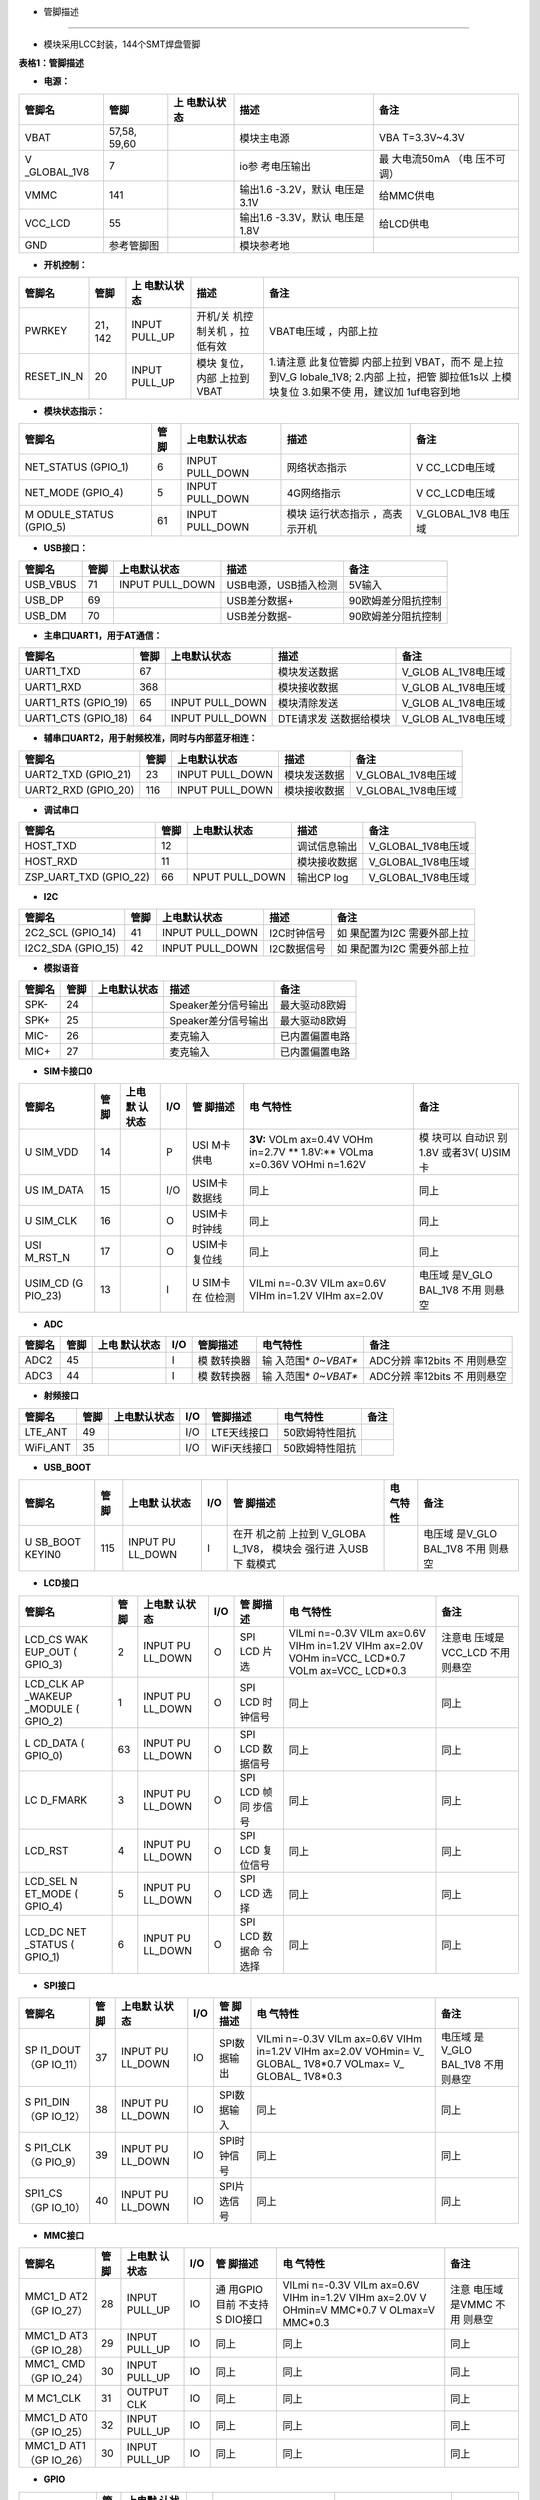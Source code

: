 - 管脚描述
==========

-  模块采用LCC封装，144个SMT焊盘管脚

.. image:: http://openluat-luatcommunity.oss-cn-hangzhou.aliyuncs.com/images/20200902105714322_723723.png

**表格1：管脚描述**

-  **电源：**

+-------------+-------------+-------------+-------------+-------------+
| 管脚名      | 管脚        | 上          | 描述        | 备注        |
|             |             | 电默认状态  |             |             |
+=============+=============+=============+=============+=============+
| VBAT        | 57,58,      |             | 模块主电源  | VBA         |
|             | 59,60       |             |             | T=3.3V~4.3V |
+-------------+-------------+-------------+-------------+-------------+
| V           | 7           |             | io参        | 最          |
| _GLOBAL_1V8 |             |             | 考电压输出  | 大电流50mA  |
|             |             |             |             | （电        |
|             |             |             |             | 压不可调）  |
+-------------+-------------+-------------+-------------+-------------+
| VMMC        | 141         |             | 输出1.6     | 给MMC供电   |
|             |             |             | -3.2V，默认 |             |
|             |             |             | 电压是3.1V  |             |
+-------------+-------------+-------------+-------------+-------------+
| VCC_LCD     | 55          |             | 输出1.6     | 给LCD供电   |
|             |             |             | -3.3V，默认 |             |
|             |             |             | 电压是1.8V  |             |
+-------------+-------------+-------------+-------------+-------------+
| GND         | 参考管脚图  |             | 模块参考地  |             |
+-------------+-------------+-------------+-------------+-------------+

-  **开机控制：**

+-------------+-------------+-------------+-------------+-------------+
| 管脚名      | 管脚        | 上          | 描述        | 备注        |
|             |             | 电默认状态  |             |             |
+=============+=============+=============+=============+=============+
| PWRKEY      | 21，142     | INPUT       | 开机/关     | VBAT电压域  |
|             |             | PULL_UP     | 机控制关机  | ，内部上拉  |
|             |             |             | ，拉低有效  |             |
+-------------+-------------+-------------+-------------+-------------+
| RESET_IN_N  | 20          | INPUT       | 模块        | 1.请注意    |
|             |             | PULL_UP     | 复位，内部  | 此复位管脚  |
|             |             |             | 上拉到VBAT  | 内部上拉到  |
|             |             |             |             | VBAT，而不  |
|             |             |             |             | 是上拉到V_G |
|             |             |             |             | lobale_1V8; |
|             |             |             |             | 2.内部      |
|             |             |             |             | 上拉，把管  |
|             |             |             |             | 脚拉低1s以  |
|             |             |             |             | 上模块复位  |
|             |             |             |             | 3.如果不使  |
|             |             |             |             | 用，建议加  |
|             |             |             |             | 1uf电容到地 |
+-------------+-------------+-------------+-------------+-------------+

-  **模块状态指示：**

+--------------+------+--------------+--------------+--------------+
| 管脚名       | 管脚 | 上电默认状态 | 描述         | 备注         |
+==============+======+==============+==============+==============+
| NET_STATUS   | 6    | INPUT        | 网络状态指示 | V            |
| (GPIO_1)     |      | PULL_DOWN    |              | CC_LCD电压域 |
+--------------+------+--------------+--------------+--------------+
| NET_MODE     | 5    | INPUT        | 4G网络指示   | V            |
| (GPIO_4)     |      | PULL_DOWN    |              | CC_LCD电压域 |
+--------------+------+--------------+--------------+--------------+
| M            | 61   | INPUT        | 模块         | V_GLOBAL_1V8 |
| ODULE_STATUS |      | PULL_DOWN    | 运行状态指示 | 电压域       |
| (GPIO_5)     |      |              | ，高表示开机 |              |
+--------------+------+--------------+--------------+--------------+

-  **USB接口：**

======== ==== =============== ==================== ==================
管脚名   管脚 上电默认状态    描述                 备注
======== ==== =============== ==================== ==================
USB_VBUS 71   INPUT PULL_DOWN USB电源，USB插入检测 5V输入
USB_DP   69                   USB差分数据+         90欧姆差分阻抗控制
USB_DM   70                   USB差分数据-         90欧姆差分阻抗控制
======== ==== =============== ==================== ==================

-  **主串口UART1，用于AT通信：**

+--------------+------+--------------+--------------+--------------+
| 管脚名       | 管脚 | 上电默认状态 | 描述         | 备注         |
+==============+======+==============+==============+==============+
| UART1_TXD    | 67   |              | 模块发送数据 | V_GLOB       |
|              |      |              |              | AL_1V8电压域 |
+--------------+------+--------------+--------------+--------------+
| UART1_RXD    | 368  |              | 模块接收数据 | V_GLOB       |
|              |      |              |              | AL_1V8电压域 |
+--------------+------+--------------+--------------+--------------+
| UART1_RTS    | 65   | INPUT        | 模块清除发送 | V_GLOB       |
| (GPIO_19)    |      | PULL_DOWN    |              | AL_1V8电压域 |
+--------------+------+--------------+--------------+--------------+
| UART1_CTS    | 64   | INPUT        | DTE请求发    | V_GLOB       |
| (GPIO_18)    |      | PULL_DOWN    | 送数据给模块 | AL_1V8电压域 |
+--------------+------+--------------+--------------+--------------+

-  **辅串口UART2，用于射频校准，同时与内部蓝牙相连：**

=================== ==== =============== ============ ==================
管脚名              管脚 上电默认状态    描述         备注
=================== ==== =============== ============ ==================
UART2_TXD (GPIO_21) 23   INPUT PULL_DOWN 模块发送数据 V_GLOBAL_1V8电压域
UART2_RXD (GPIO_20) 116  INPUT PULL_DOWN 模块接收数据 V_GLOBAL_1V8电压域
=================== ==== =============== ============ ==================

-  **调试串口**

+------------------------+------+----------------+--------------+--------------------+
| 管脚名                 | 管脚 | 上电默认状态   | 描述         | 备注               |
+========================+======+================+==============+====================+
| HOST_TXD               | 12   |                | 调试信息输出 | V_GLOBAL_1V8电压域 |
+------------------------+------+----------------+--------------+--------------------+
| HOST_RXD               | 11   |                | 模块接收数据 | V_GLOBAL_1V8电压域 |
+------------------------+------+----------------+--------------+--------------------+
| ZSP_UART_TXD (GPIO_22) | 66   | NPUT PULL_DOWN | 输出CP log   | V_GLOBAL_1V8电压域 |
+------------------------+------+----------------+--------------+--------------------+

-  **I2C**

+--------------+------+--------------+-------------+--------------+
| 管脚名       | 管脚 | 上电默认状态 | 描述        | 备注         |
+==============+======+==============+=============+==============+
| 2C2_SCL      | 41   | INPUT        | I2C时钟信号 | 如           |
| (GPIO_14)    |      | PULL_DOWN    |             | 果配置为I2C  |
|              |      |              |             | 需要外部上拉 |
+--------------+------+--------------+-------------+--------------+
| I2C2_SDA     | 42   | INPUT        | I2C数据信号 | 如           |
| (GPIO_15)    |      | PULL_DOWN    |             | 果配置为I2C  |
|              |      |              |             | 需要外部上拉 |
+--------------+------+--------------+-------------+--------------+

-  **模拟语音**

====== ==== ============ =================== ==============
管脚名 管脚 上电默认状态 描述                备注
====== ==== ============ =================== ==============
SPK-   24                Speaker差分信号输出 最大驱动8欧姆
SPK+   25                Speaker差分信号输出 最大驱动8欧姆
MIC-   26                麦克输入            已内置偏置电路
MIC+   27                麦克输入            已内置偏置电路
====== ==== ============ =================== ==============

-  **SIM卡接口0**

+---------+---------+---------+---------+---------+---------+---------+
| 管脚名  | 管脚    | 上电默  | I/O     | 管      | 电      | 备注    |
|         |         | 认状态  |         | 脚描述  | 气特性  |         |
+=========+=========+=========+=========+=========+=========+=========+
| U       | 14      |         | P       | USI     | **3V:** | 模      |
| SIM_VDD |         |         |         | M卡供电 | VOLm    | 块可以  |
|         |         |         |         |         | ax=0.4V | 自动识  |
|         |         |         |         |         | VOHm    | 别1.8V  |
|         |         |         |         |         | in=2.7V | 或者3V( |
|         |         |         |         |         | **      | U)SIM卡 |
|         |         |         |         |         | 1.8V:** |         |
|         |         |         |         |         | VOLma   |         |
|         |         |         |         |         | x=0.36V |         |
|         |         |         |         |         | VOHmi   |         |
|         |         |         |         |         | n=1.62V |         |
+---------+---------+---------+---------+---------+---------+---------+
| US      | 15      |         | I/O     | USIM卡  | 同上    | 同上    |
| IM_DATA |         |         |         | 数据线  |         |         |
+---------+---------+---------+---------+---------+---------+---------+
| U       | 16      |         | O       | USIM卡  | 同上    | 同上    |
| SIM_CLK |         |         |         | 时钟线  |         |         |
+---------+---------+---------+---------+---------+---------+---------+
| USI     | 17      |         | O       | USIM卡  | 同上    | 同上    |
| M_RST_N |         |         |         | 复位线  |         |         |
+---------+---------+---------+---------+---------+---------+---------+
| USIM_CD | 13      |         | I       | U       | VILmi   | 电压域  |
| (G      |         |         |         | SIM卡在 | n=-0.3V | 是V_GLO |
| PIO_23) |         |         |         | 位检测  | VILm    | BAL_1V8 |
|         |         |         |         |         | ax=0.6V | 不用    |
|         |         |         |         |         | VIHm    | 则悬空  |
|         |         |         |         |         | in=1.2V |         |
|         |         |         |         |         | VIHm    |         |
|         |         |         |         |         | ax=2.0V |         |
+---------+---------+---------+---------+---------+---------+---------+

-  **ADC**

+--------+------+-----------+-----+-----------+-----------+-----------+
| 管脚名 | 管脚 | 上电      | I/O | 管脚描述  | 电气特性  | 备注      |
|        |      | 默认状态  |     |           |           |           |
+========+======+===========+=====+===========+===========+===========+
| ADC2   | 45   |           | I   | 模        | 输        | ADC分辨   |
|        |      |           |     | 数转换器  | 入范围\ * | 率12bits  |
|        |      |           |     |           | *0~VBAT** | 不        |
|        |      |           |     |           |           | 用则悬空  |
+--------+------+-----------+-----+-----------+-----------+-----------+
| ADC3   | 44   |           | I   | 模        | 输        | ADC分辨   |
|        |      |           |     | 数转换器  | 入范围\ * | 率12bits  |
|        |      |           |     |           | *0~VBAT** | 不        |
|        |      |           |     |           |           | 用则悬空  |
+--------+------+-----------+-----+-----------+-----------+-----------+

-  **射频接口**

======== ==== ============ === ============ ============== ====
管脚名   管脚 上电默认状态 I/O 管脚描述     电气特性       备注
======== ==== ============ === ============ ============== ====
LTE_ANT  49                I/O LTE天线接口  50欧姆特性阻抗 
WiFi_ANT 35                I/O WiFi天线接口 50欧姆特性阻抗 
======== ==== ============ === ============ ============== ====

-  **USB_BOOT**

+---------+---------+---------+---------+---------+---------+---------+
| 管脚名  | 管脚    | 上电默  | I/O     | 管      | 电      | 备注    |
|         |         | 认状态  |         | 脚描述  | 气特性  |         |
+=========+=========+=========+=========+=========+=========+=========+
| U       | 115     | INPUT   | I       | 在开    |         | 电压域  |
| SB_BOOT |         | PU      |         | 机之前  |         | 是V_GLO |
| KEYIN0  |         | LL_DOWN |         | 上拉到  |         | BAL_1V8 |
|         |         |         |         | V_GLOBA |         | 不用    |
|         |         |         |         | L_1V8， |         | 则悬空  |
|         |         |         |         | 模块会  |         |         |
|         |         |         |         | 强行进  |         |         |
|         |         |         |         | 入USB下 |         |         |
|         |         |         |         | 载模式  |         |         |
+---------+---------+---------+---------+---------+---------+---------+

-  **LCD接口**

+---------+---------+---------+---------+---------+---------+---------+
| 管脚名  | 管脚    | 上电默  | I/O     | 管      | 电      | 备注    |
|         |         | 认状态  |         | 脚描述  | 气特性  |         |
+=========+=========+=========+=========+=========+=========+=========+
| LCD_CS  | 2       | INPUT   | O       | SPI LCD | VILmi   | 注意电  |
| WAK     |         | PU      |         | 片选    | n=-0.3V | 压域是  |
| EUP_OUT |         | LL_DOWN |         |         | VILm    | VCC_LCD |
| (       |         |         |         |         | ax=0.6V | 不用    |
| GPIO_3) |         |         |         |         | VIHm    | 则悬空  |
|         |         |         |         |         | in=1.2V |         |
|         |         |         |         |         | VIHm    |         |
|         |         |         |         |         | ax=2.0V |         |
|         |         |         |         |         | VOHm    |         |
|         |         |         |         |         | in=VCC_ |         |
|         |         |         |         |         | LCD*0.7 |         |
|         |         |         |         |         | VOLm    |         |
|         |         |         |         |         | ax=VCC_ |         |
|         |         |         |         |         | LCD*0.3 |         |
+---------+---------+---------+---------+---------+---------+---------+
| LCD_CLK | 1       | INPUT   | O       | SPI LCD | 同上    | 同上    |
| AP      |         | PU      |         | 时      |         |         |
| _WAKEUP |         | LL_DOWN |         | 钟信号  |         |         |
| _MODULE |         |         |         |         |         |         |
| (       |         |         |         |         |         |         |
| GPIO_2) |         |         |         |         |         |         |
+---------+---------+---------+---------+---------+---------+---------+
| L       | 63      | INPUT   | O       | SPI LCD | 同上    | 同上    |
| CD_DATA |         | PU      |         | 数      |         |         |
| (       |         | LL_DOWN |         | 据信号  |         |         |
| GPIO_0) |         |         |         |         |         |         |
+---------+---------+---------+---------+---------+---------+---------+
| LC      | 3       | INPUT   | O       | SPI LCD | 同上    | 同上    |
| D_FMARK |         | PU      |         | 帧同    |         |         |
|         |         | LL_DOWN |         | 步信号  |         |         |
+---------+---------+---------+---------+---------+---------+---------+
| LCD_RST | 4       | INPUT   | O       | SPI LCD | 同上    | 同上    |
|         |         | PU      |         | 复      |         |         |
|         |         | LL_DOWN |         | 位信号  |         |         |
+---------+---------+---------+---------+---------+---------+---------+
| LCD_SEL | 5       | INPUT   | O       | SPI LCD | 同上    | 同上    |
| N       |         | PU      |         | 选择    |         |         |
| ET_MODE |         | LL_DOWN |         |         |         |         |
| (       |         |         |         |         |         |         |
| GPIO_4) |         |         |         |         |         |         |
+---------+---------+---------+---------+---------+---------+---------+
| LCD_DC  | 6       | INPUT   | O       | SPI LCD | 同上    | 同上    |
| NET     |         | PU      |         | 数据命  |         |         |
| _STATUS |         | LL_DOWN |         | 令选择  |         |         |
| (       |         |         |         |         |         |         |
| GPIO_1) |         |         |         |         |         |         |
+---------+---------+---------+---------+---------+---------+---------+

-  **SPI接口**

+---------+---------+---------+---------+---------+---------+---------+
| 管脚名  | 管脚    | 上电默  | I/O     | 管      | 电      | 备注    |
|         |         | 认状态  |         | 脚描述  | 气特性  |         |
+=========+=========+=========+=========+=========+=========+=========+
| SP      | 37      | INPUT   | IO      | SPI数   | VILmi   | 电压域  |
| I1_DOUT |         | PU      |         | 据输出  | n=-0.3V | 是V_GLO |
| （GP    |         | LL_DOWN |         |         | VILm    | BAL_1V8 |
| IO_11） |         |         |         |         | ax=0.6V | 不用    |
|         |         |         |         |         | VIHm    | 则悬空  |
|         |         |         |         |         | in=1.2V |         |
|         |         |         |         |         | VIHm    |         |
|         |         |         |         |         | ax=2.0V |         |
|         |         |         |         |         | VOHmin= |         |
|         |         |         |         |         | V_      |         |
|         |         |         |         |         | GLOBAL_ |         |
|         |         |         |         |         | 1V8*0.7 |         |
|         |         |         |         |         | VOLmax= |         |
|         |         |         |         |         | V_      |         |
|         |         |         |         |         | GLOBAL_ |         |
|         |         |         |         |         | 1V8*0.3 |         |
+---------+---------+---------+---------+---------+---------+---------+
| S       | 38      | INPUT   | IO      | SPI数   | 同上    | 同上    |
| PI1_DIN |         | PU      |         | 据输入  |         |         |
| （GP    |         | LL_DOWN |         |         |         |         |
| IO_12） |         |         |         |         |         |         |
+---------+---------+---------+---------+---------+---------+---------+
| S       | 39      | INPUT   | IO      | SPI时   | 同上    | 同上    |
| PI1_CLK |         | PU      |         | 钟信号  |         |         |
| （G     |         | LL_DOWN |         |         |         |         |
| PIO_9） |         |         |         |         |         |         |
+---------+---------+---------+---------+---------+---------+---------+
| SPI1_CS | 40      | INPUT   | IO      | SPI片   | 同上    | 同上    |
| （GP    |         | PU      |         | 选信号  |         |         |
| IO_10） |         | LL_DOWN |         |         |         |         |
+---------+---------+---------+---------+---------+---------+---------+

-  **MMC接口**

+---------+---------+---------+---------+---------+---------+---------+
| 管脚名  | 管脚    | 上电默  | I/O     | 管      | 电      | 备注    |
|         |         | 认状态  |         | 脚描述  | 气特性  |         |
+=========+=========+=========+=========+=========+=========+=========+
| MMC1_D  | 28      | INPUT   | IO      | 通      | VILmi   | 注意    |
| AT2（GP |         | PULL_UP |         | 用GPIO  | n=-0.3V | 电压域  |
| IO_27） |         |         |         | 目前    | VILm    | 是VMMC  |
|         |         |         |         | 不支持S | ax=0.6V | 不用    |
|         |         |         |         | DIO接口 | VIHm    | 则悬空  |
|         |         |         |         |         | in=1.2V |         |
|         |         |         |         |         | VIHm    |         |
|         |         |         |         |         | ax=2.0V |         |
|         |         |         |         |         | V       |         |
|         |         |         |         |         | OHmin=V |         |
|         |         |         |         |         | MMC*0.7 |         |
|         |         |         |         |         | V       |         |
|         |         |         |         |         | OLmax=V |         |
|         |         |         |         |         | MMC*0.3 |         |
+---------+---------+---------+---------+---------+---------+---------+
| MMC1_D  | 29      | INPUT   | IO      | 同上    | 同上    | 同上    |
| AT3（GP |         | PULL_UP |         |         |         |         |
| IO_28） |         |         |         |         |         |         |
+---------+---------+---------+---------+---------+---------+---------+
| MMC1_   | 30      | INPUT   | IO      | 同上    | 同上    | 同上    |
| CMD（GP |         | PULL_UP |         |         |         |         |
| IO_24） |         |         |         |         |         |         |
+---------+---------+---------+---------+---------+---------+---------+
| M       | 31      | OUTPUT  | IO      | 同上    | 同上    | 同上    |
| MC1_CLK |         | CLK     |         |         |         |         |
+---------+---------+---------+---------+---------+---------+---------+
| MMC1_D  | 32      | INPUT   | IO      | 同上    | 同上    | 同上    |
| AT0（GP |         | PULL_UP |         |         |         |         |
| IO_25） |         |         |         |         |         |         |
+---------+---------+---------+---------+---------+---------+---------+
| MMC1_D  | 30      | INPUT   | IO      | 同上    | 同上    | 同上    |
| AT1（GP |         | PULL_UP |         |         |         |         |
| IO_26） |         |         |         |         |         |         |
+---------+---------+---------+---------+---------+---------+---------+

-  **GPIO**

+---------+---------+---------+---------+---------+---------+---------+
| 管脚名  | 管脚    | 上电默  | I/O     | 管      | 电      | 备注    |
|         |         | 认状态  |         | 脚描述  | 气特性  |         |
+=========+=========+=========+=========+=========+=========+=========+
| AP      | 1       | INPUT   | I       | 唤      | VILmi   | 电压域  |
| _WAKEUP |         | PU      |         | 醒模块  | n=-0.3V | 是V_GLO |
| _MODULE |         | LL_DOWN |         |         | VILm    | BAL_1V8 |
| LCD_CLK |         |         |         |         | ax=0.6V | 拉低唤  |
| (       |         |         |         |         | VIHm    | 醒模块  |
| GPIO_2) |         |         |         |         | in=1.2V |         |
|         |         |         |         |         | VIHm    |         |
|         |         |         |         |         | ax=2.0V |         |
|         |         |         |         |         | VOHmin= |         |
|         |         |         |         |         | V_      |         |
|         |         |         |         |         | GLOBAL_ |         |
|         |         |         |         |         | 1V8*0.7 |         |
|         |         |         |         |         | VOLmax= |         |
|         |         |         |         |         | V_      |         |
|         |         |         |         |         | GLOBAL_ |         |
|         |         |         |         |         | 1V8*0.3 |         |
+---------+---------+---------+---------+---------+---------+---------+
| WAK     | 2       | INPUT   | O       | 唤醒AP  | 同上    | 电压域  |
| EUP_OUT |         | PU      |         |         |         | 是V_GLO |
| LCD_CS  |         | LL_DOWN |         |         |         | BAL_1V8 |
| (       |         |         |         |         |         |         |
| GPIO_3) |         |         |         |         |         |         |
+---------+---------+---------+---------+---------+---------+---------+
| GPIO_7  | 18      | INPUT   | IO      | 通      |         | 电压域  |
|         |         | PU      |         | 用GPIO  |         | 是V_GLO |
|         |         | LL_DOWN |         |         |         | BAL_1V8 |
|         |         |         |         |         |         | 不用    |
|         |         |         |         |         |         | 则悬空  |
+---------+---------+---------+---------+---------+---------+---------+
| GPIO_13 | 62      | INPUT   | IO      | 请注    |         | 电压域  |
|         |         | PU      |         | 意上电  |         | 是V_GLO |
|         |         | LL_DOWN |         | 的时候  |         | BAL_1V8 |
|         |         |         |         | 不要把  |         | 不用    |
|         |         |         |         | GPIO_1  |         | 则悬空  |
|         |         |         |         | 3拉高到 |         |         |
|         |         |         |         | V_GLOBA |         |         |
|         |         |         |         | L_1V8， |         |         |
|         |         |         |         | 如      |         |         |
|         |         |         |         | 果上电  |         |         |
|         |         |         |         | 的时候  |         |         |
|         |         |         |         | 拉高到  |         |         |
|         |         |         |         | V_GLOBA |         |         |
|         |         |         |         | L_1V8， |         |         |
|         |         |         |         | 模块会  |         |         |
|         |         |         |         | 进入校  |         |         |
|         |         |         |         | 准模式  |         |         |
|         |         |         |         | ，不正  |         |         |
|         |         |         |         | 常开机  |         |         |
+---------+---------+---------+---------+---------+---------+---------+

-  **保留管脚**

+---------+---------+---------+-----+---------+---------+---------+
| 管脚名  | 管脚    | 上电默  | I/O | 管      | 电      | 备注    |
|         |         | 认状态  |     | 脚描述  | 气特性  |         |
+=========+=========+=========+=====+=========+=========+=========+
| R       | 34      |         |     | 悬      |         | 悬      |
| ESERVED | ,43,73, |         |     | 空处理  |         | 空处理  |
|         | 84,117, |         |     |         |         |         |
|         | 140,    |         |     |         |         |         |
|         | 113,114 |         |     |         |         |         |
+---------+---------+---------+-----+---------+---------+---------+
